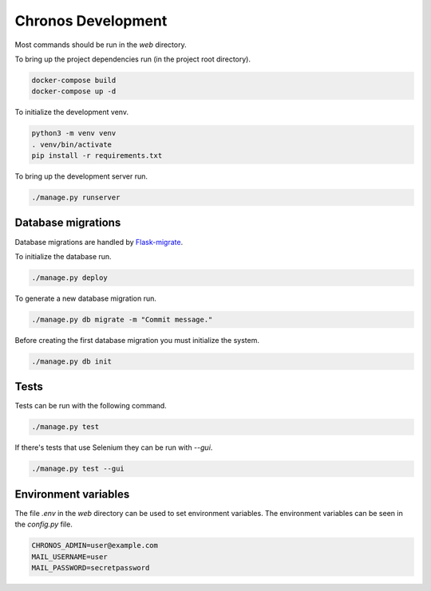 Chronos Development
===================

Most commands should be run in the `web` directory.

To bring up the project dependencies run (in the project root directory).

.. code-block:: none

  docker-compose build
  docker-compose up -d

To initialize the development venv.

.. code-block:: none

  python3 -m venv venv
  . venv/bin/activate
  pip install -r requirements.txt

To bring up the development server run.

.. code-block:: none

  ./manage.py runserver

Database migrations
-------------------

Database migrations are handled by `Flask-migrate <https://flask-migrate.readthedocs.org/en/latest/>`_.

To initialize the database run.

.. code-block:: none

  ./manage.py deploy

To generate a new database migration run.

.. code-block:: none

  ./manage.py db migrate -m "Commit message."

Before creating the first database migration you must initialize the system.

.. code-block:: none

  ./manage.py db init


Tests
-----

Tests can be run with the following command.

.. code-block:: None

  ./manage.py test

If there's tests that use Selenium they can be run with `--gui`.

.. code-block:: None

  ./manage.py test --gui


Environment variables
---------------------

The file `.env` in the `web` directory can be used to set environment variables.
The environment variables can be seen in the `config.py` file.

.. code-block:: None

  CHRONOS_ADMIN=user@example.com
  MAIL_USERNAME=user
  MAIL_PASSWORD=secretpassword
